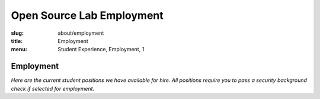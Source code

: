 Open Source Lab Employment
===========================
:slug: about/employment
:title: Employment
:menu: Student Experience, Employment, 1

Employment
----------

*Here are the current student positions we have available for hire. All
positions require you to pass a security background check if selected for
employment.*
